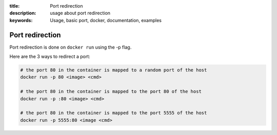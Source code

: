 :title: Port redirection
:description: usage about port redirection
:keywords: Usage, basic port, docker, documentation, examples


Port redirection
================

Port redirection is done on ``docker run`` using the -p flag.

Here are the 3 ways to redirect a port:

.. code-block:: bash

    # the port 80 in the container is mapped to a random port of the host
    docker run -p 80 <image> <cmd>

    # the port 80 in the container is mapped to the port 80 of the host
    docker run -p :80 <image> <cmd>

    # the port 80 in the container is mapped to the port 5555 of the host
    docker run -p 5555:80 <image <cmd>

